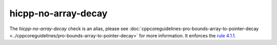 .. title:: clang-tidy - hicpp-no-array-decay
.. meta::
   :http-equiv=refresh: 5;URL=../cppcoreguidelines/pro-bounds-array-to-pointer-decay.html

hicpp-no-array-decay
====================

The `hicpp-no-array-decay` check is an alias, please see
:doc:`cppcoreguidelines-pro-bounds-array-to-pointer-decay <../cppcoreguidelines/pro-bounds-array-to-pointer-decay>`
for more information.
It enforces the `rule 4.1.1 <http://www.codingstandard.com/section/4-1-array-to-pointer-conversion/>`_.
